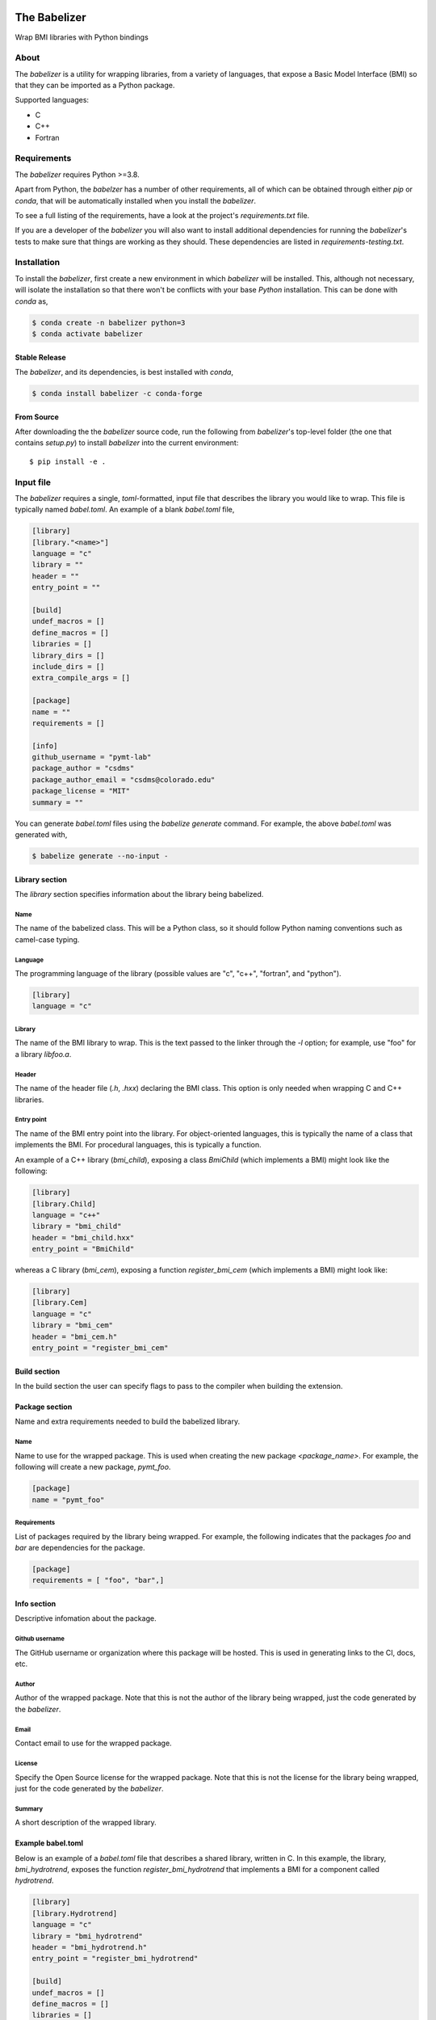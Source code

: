 .. image:: https://travis-ci.com/csdms/babelizer.svg?branch=master
        :target: https://travis-ci.com/csdms/babelizer

.. image:: https://readthedocs.org/projects/babelizer/badge/?version=latest
        :target: https://babelizer.readthedocs.io/en/latest/?badge=latest
        :alt: Documentation Status

.. image:: https://img.shields.io/badge/code%20style-black-000000.svg
        :target: https://github.com/csdms/babelizer

=============
The Babelizer
=============

Wrap BMI libraries with Python bindings


*****
About
*****

The *babelizer* is a utility for wrapping libraries, from a variety of
languages, that expose a Basic Model Interface (BMI) so that they can be
imported as a Python package.


Supported languages:

*  C
*  C++
*  Fortran

************
Requirements
************

The *babelizer* requires Python >=3.8.


Apart from Python, the *babelzer* has a number of other requirements, all of which
can be obtained through either *pip* or *conda*, that will be automatically
installed when you install the *babelizer*.

To see a full listing of the requirements, have a look at the project's
*requirements.txt* file.

If you are a developer of the *babelizer* you will also want to install
additional dependencies for running the *babelizer*'s tests to make sure
that things are working as they should. These dependencies are listed
in *requirements-testing.txt*.

************
Installation
************

To install the *babelizer*, first create a new environment in
which *babelizer* will be installed. This, although not necessary, will
isolate the installation so that there won't be conflicts with your
base *Python* installation. This can be done with *conda* as,

.. code:: bash

    $ conda create -n babelizer python=3
    $ conda activate babelizer

Stable Release
==============

The *babelizer*, and its dependencies, is best installed with *conda*,

.. code:: bash

    $ conda install babelizer -c conda-forge

From Source
===========

After downloading the the *babelizer* source code, run the following from
*babelizer*'s top-level folder (the one that contains *setup.py*) to
install *babelizer* into the current environment::

  $ pip install -e .


**********
Input file
**********

The *babelizer* requires a single, *toml*-formatted, input file that describes
the library you would like to wrap. This file is typically named *babel.toml*.
An example of a blank *babel.toml* file,

.. code:: toml

    [library]
    [library."<name>"]
    language = "c"
    library = ""
    header = ""
    entry_point = ""

    [build]
    undef_macros = []
    define_macros = []
    libraries = []
    library_dirs = []
    include_dirs = []
    extra_compile_args = []

    [package]
    name = ""
    requirements = []

    [info]
    github_username = "pymt-lab"
    package_author = "csdms"
    package_author_email = "csdms@colorado.edu"
    package_license = "MIT"
    summary = ""

You can generate *babel.toml* files using the *babelize generate* command.
For example, the above *babel.toml* was generated with,

.. code:: bash

  $ babelize generate --no-input -

Library section
===============

The *library* section specifies information about the library being babelized.

Name
----

The name of the babelized class.
This will be a Python class,
so it should follow Python naming conventions such as camel-case typing.

Language
--------

The programming language of the library (possible values are "c", "c++",
"fortran", and "python").

.. code:: toml

  [library]
  language = "c"

Library
-------

The name of the BMI library to wrap.
This is the text passed to the linker through the `-l` option;
for example, use "foo" for a library *libfoo.a*.

Header
------

The name of the header file (*.h*, *.hxx*) declaring the BMI class.
This option is only needed when wrapping C and C++ libraries.

Entry point
-----------

The name of the BMI entry point into the library.
For object-oriented languages,
this is typically the name of a class that implements the BMI.
For procedural languages,
this is typically a function.

An example of a C++ library (*bmi_child*), exposing a class *BmiChild* (which
implements a BMI) might look like the following:

.. code:: toml

   [library]
   [library.Child]
   language = "c++"
   library = "bmi_child"
   header = "bmi_child.hxx"
   entry_point = "BmiChild"

whereas a C library (*bmi_cem*), exposing a function *register_bmi_cem* (which
implements a BMI) might look like:

.. code:: toml

   [library]
   [library.Cem]
   language = "c"
   library = "bmi_cem"
   header = "bmi_cem.h"
   entry_point = "register_bmi_cem"

Build section
=============

In the build section the user can specify flags to pass to the compiler
when building the extension.

Package section
===============

Name and extra requirements needed to build the babelized library.

Name
----

Name to use for the wrapped package. This is used when creating the new
package *<package_name>*. For example, the following will create
a new package, *pymt_foo*.

.. code:: toml

  [package]
  name = "pymt_foo"

Requirements
------------

List of packages required by the library being wrapped. For example, the
following indicates that the packages *foo* and *bar* are dependencies
for the package.

.. code:: toml

  [package]
  requirements = [ "foo", "bar",]

Info section
============

Descriptive infomation about the package.

Github username
---------------

The GitHub username or organization where this package will be hosted. This
is used in generating links to the CI, docs, etc.

Author
------

Author of the wrapped package. Note that this is not the author of the
library being wrapped, just the code generated by the *babelizer*.

Email
-----

Contact email to use for the wrapped package.
				  
License
-------

Specify the Open Source license for the wrapped package. Note that this is not the
license for the library being wrapped, just for the code generated by the *babelizer*.

Summary
-------

A short description of the wrapped library.


Example babel.toml
==================

Below is an example of a *babel.toml* file that describes a shared library,
written in C. In this example, the library, *bmi_hydrotrend*, exposes the
function *register_bmi_hydrotrend* that implements a BMI for a component
called *hydrotrend*.

.. code:: toml

    [library]
    [library.Hydrotrend]
    language = "c"
    library = "bmi_hydrotrend"
    header = "bmi_hydrotrend.h"
    entry_point = "register_bmi_hydrotrend"

    [build]
    undef_macros = []
    define_macros = []
    libraries = []
    library_dirs = []
    include_dirs = []
    extra_compile_args = []

    [package]
    name = "pymt_hydrotrend"
    requirements = ["hydrotrend"]

    [info]
    github_username = "pymt-lab"
    package_author = "csdms"
    package_author_email = "csdms@colorado.edu"
    package_license = "MIT"
    summary = "PyMT plugin for hydrotrend"

You can use the ``babelize generate`` command to generate *babel.toml* files.
For example the above *babel.toml* can be generated with the following,

.. code:: bash

    $ babelize generate babel.toml \
	  --package=pymt_hydrotrend \
	  --summary="PyMT plugin for hydrotrend" \
	  --language=c \
	  --library=bmi_hydrotrend \
	  --header=bmi_hydrotrend.h \
	  --entry-point=register_bmi_hydrotrend \
	  --name=Hydrotrend \
	  --requirement=hydrotrend

***
Use
***

Generate Python bindings for a library that implements a BMI,
sending output to the current directory

.. code:: bash

  $ babelize init babel.toml .

Update an existing repository

.. code:: bash

  $ babelize update

For a complete example of using the *babelizer*
to wrap a C library exposing a BMI,
see the User Guide of the `documentation`_.


.. _documentation: https://babelizer.readthedocs.io/
